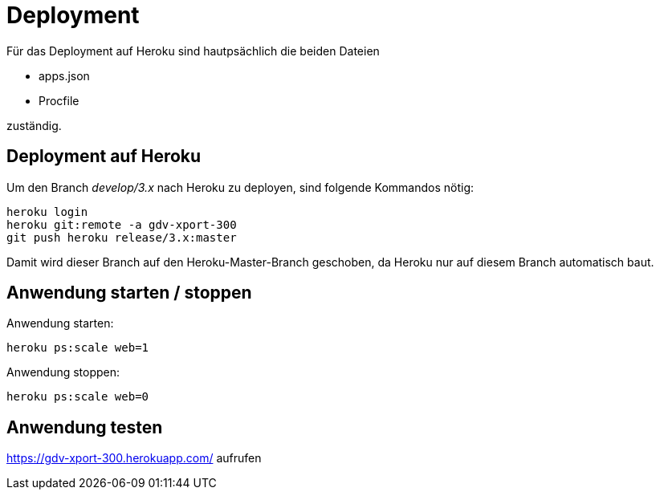 = Deployment

Für das Deployment auf Heroku sind hautpsächlich die beiden Dateien

  * apps.json
  * Procfile

zuständig.

== Deployment auf Heroku

Um den Branch _develop/3.x_ nach Heroku zu deployen, sind folgende
Kommandos nötig:

----
heroku login
heroku git:remote -a gdv-xport-300
git push heroku release/3.x:master
----

Damit wird dieser Branch auf den Heroku-Master-Branch geschoben, da Heroku
nur auf diesem Branch automatisch baut.

== Anwendung starten / stoppen

Anwendung starten:
----
heroku ps:scale web=1
----

Anwendung stoppen:
----
heroku ps:scale web=0
----

== Anwendung testen

https://gdv-xport-300.herokuapp.com/ aufrufen
